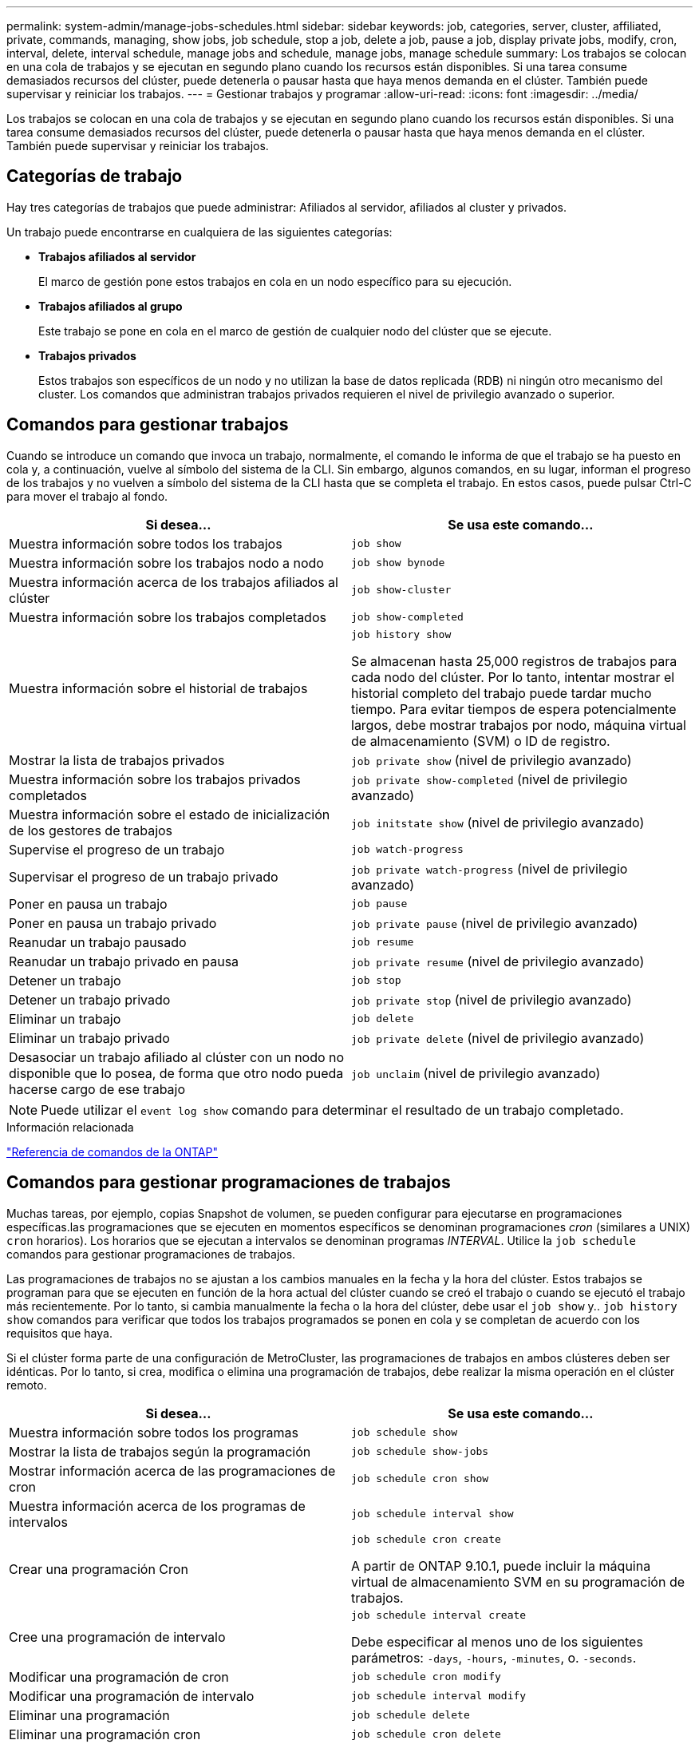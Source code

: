---
permalink: system-admin/manage-jobs-schedules.html 
sidebar: sidebar 
keywords: job, categories, server, cluster, affiliated, private, commands, managing, show jobs, job schedule, stop a job, delete a job, pause a job, display private jobs, modify, cron, interval, delete, interval schedule, manage jobs and schedule, manage jobs, manage schedule 
summary: Los trabajos se colocan en una cola de trabajos y se ejecutan en segundo plano cuando los recursos están disponibles. Si una tarea consume demasiados recursos del clúster, puede detenerla o pausar hasta que haya menos demanda en el clúster. También puede supervisar y reiniciar los trabajos. 
---
= Gestionar trabajos y programar
:allow-uri-read: 
:icons: font
:imagesdir: ../media/


[role="lead"]
Los trabajos se colocan en una cola de trabajos y se ejecutan en segundo plano cuando los recursos están disponibles. Si una tarea consume demasiados recursos del clúster, puede detenerla o pausar hasta que haya menos demanda en el clúster. También puede supervisar y reiniciar los trabajos.



== Categorías de trabajo

Hay tres categorías de trabajos que puede administrar: Afiliados al servidor, afiliados al cluster y privados.

Un trabajo puede encontrarse en cualquiera de las siguientes categorías:

* *Trabajos afiliados al servidor*
+
El marco de gestión pone estos trabajos en cola en un nodo específico para su ejecución.

* *Trabajos afiliados al grupo*
+
Este trabajo se pone en cola en el marco de gestión de cualquier nodo del clúster que se ejecute.

* *Trabajos privados*
+
Estos trabajos son específicos de un nodo y no utilizan la base de datos replicada (RDB) ni ningún otro mecanismo del cluster. Los comandos que administran trabajos privados requieren el nivel de privilegio avanzado o superior.





== Comandos para gestionar trabajos

Cuando se introduce un comando que invoca un trabajo, normalmente, el comando le informa de que el trabajo se ha puesto en cola y, a continuación, vuelve al símbolo del sistema de la CLI. Sin embargo, algunos comandos, en su lugar, informan el progreso de los trabajos y no vuelven a símbolo del sistema de la CLI hasta que se completa el trabajo. En estos casos, puede pulsar Ctrl-C para mover el trabajo al fondo.

|===
| Si desea... | Se usa este comando... 


 a| 
Muestra información sobre todos los trabajos
 a| 
`job show`



 a| 
Muestra información sobre los trabajos nodo a nodo
 a| 
`job show bynode`



 a| 
Muestra información acerca de los trabajos afiliados al clúster
 a| 
`job show-cluster`



 a| 
Muestra información sobre los trabajos completados
 a| 
`job show-completed`



 a| 
Muestra información sobre el historial de trabajos
 a| 
`job history show`

Se almacenan hasta 25,000 registros de trabajos para cada nodo del clúster. Por lo tanto, intentar mostrar el historial completo del trabajo puede tardar mucho tiempo. Para evitar tiempos de espera potencialmente largos, debe mostrar trabajos por nodo, máquina virtual de almacenamiento (SVM) o ID de registro.



 a| 
Mostrar la lista de trabajos privados
 a| 
`job private show` (nivel de privilegio avanzado)



 a| 
Muestra información sobre los trabajos privados completados
 a| 
`job private show-completed` (nivel de privilegio avanzado)



 a| 
Muestra información sobre el estado de inicialización de los gestores de trabajos
 a| 
`job initstate show` (nivel de privilegio avanzado)



 a| 
Supervise el progreso de un trabajo
 a| 
`job watch-progress`



 a| 
Supervisar el progreso de un trabajo privado
 a| 
`job private watch-progress` (nivel de privilegio avanzado)



 a| 
Poner en pausa un trabajo
 a| 
`job pause`



 a| 
Poner en pausa un trabajo privado
 a| 
`job private pause` (nivel de privilegio avanzado)



 a| 
Reanudar un trabajo pausado
 a| 
`job resume`



 a| 
Reanudar un trabajo privado en pausa
 a| 
`job private resume` (nivel de privilegio avanzado)



 a| 
Detener un trabajo
 a| 
`job stop`



 a| 
Detener un trabajo privado
 a| 
`job private stop` (nivel de privilegio avanzado)



 a| 
Eliminar un trabajo
 a| 
`job delete`



 a| 
Eliminar un trabajo privado
 a| 
`job private delete` (nivel de privilegio avanzado)



 a| 
Desasociar un trabajo afiliado al clúster con un nodo no disponible que lo posea, de forma que otro nodo pueda hacerse cargo de ese trabajo
 a| 
`job unclaim` (nivel de privilegio avanzado)

|===
[NOTE]
====
Puede utilizar el `event log show` comando para determinar el resultado de un trabajo completado.

====
.Información relacionada
link:../concepts/manual-pages.html["Referencia de comandos de la ONTAP"]



== Comandos para gestionar programaciones de trabajos

Muchas tareas, por ejemplo, copias Snapshot de volumen, se pueden configurar para ejecutarse en programaciones específicas.las programaciones que se ejecuten en momentos específicos se denominan programaciones _cron_ (similares a UNIX) `cron` horarios). Los horarios que se ejecutan a intervalos se denominan programas _INTERVAL_. Utilice la `job schedule` comandos para gestionar programaciones de trabajos.

Las programaciones de trabajos no se ajustan a los cambios manuales en la fecha y la hora del clúster. Estos trabajos se programan para que se ejecuten en función de la hora actual del clúster cuando se creó el trabajo o cuando se ejecutó el trabajo más recientemente. Por lo tanto, si cambia manualmente la fecha o la hora del clúster, debe usar el `job show` y.. `job history show` comandos para verificar que todos los trabajos programados se ponen en cola y se completan de acuerdo con los requisitos que haya.

Si el clúster forma parte de una configuración de MetroCluster, las programaciones de trabajos en ambos clústeres deben ser idénticas. Por lo tanto, si crea, modifica o elimina una programación de trabajos, debe realizar la misma operación en el clúster remoto.

|===
| Si desea... | Se usa este comando... 


 a| 
Muestra información sobre todos los programas
 a| 
`job schedule show`



 a| 
Mostrar la lista de trabajos según la programación
 a| 
`job schedule show-jobs`



 a| 
Mostrar información acerca de las programaciones de cron
 a| 
`job schedule cron show`



 a| 
Muestra información acerca de los programas de intervalos
 a| 
`job schedule interval show`



 a| 
Crear una programación Cron
 a| 
`job schedule cron create`

A partir de ONTAP 9.10.1, puede incluir la máquina virtual de almacenamiento SVM en su programación de trabajos.



 a| 
Cree una programación de intervalo
 a| 
`job schedule interval create`

Debe especificar al menos uno de los siguientes parámetros: `-days`, `-hours`, `-minutes`, o. `-seconds`.



 a| 
Modificar una programación de cron
 a| 
`job schedule cron modify`



 a| 
Modificar una programación de intervalo
 a| 
`job schedule interval modify`



 a| 
Eliminar una programación
 a| 
`job schedule delete`



 a| 
Eliminar una programación cron
 a| 
`job schedule cron delete`



 a| 
Eliminar una programación de intervalo
 a| 
`job schedule interval delete`

|===
.Información relacionada
link:../concepts/manual-pages.html["Referencia de comandos de la ONTAP"]
